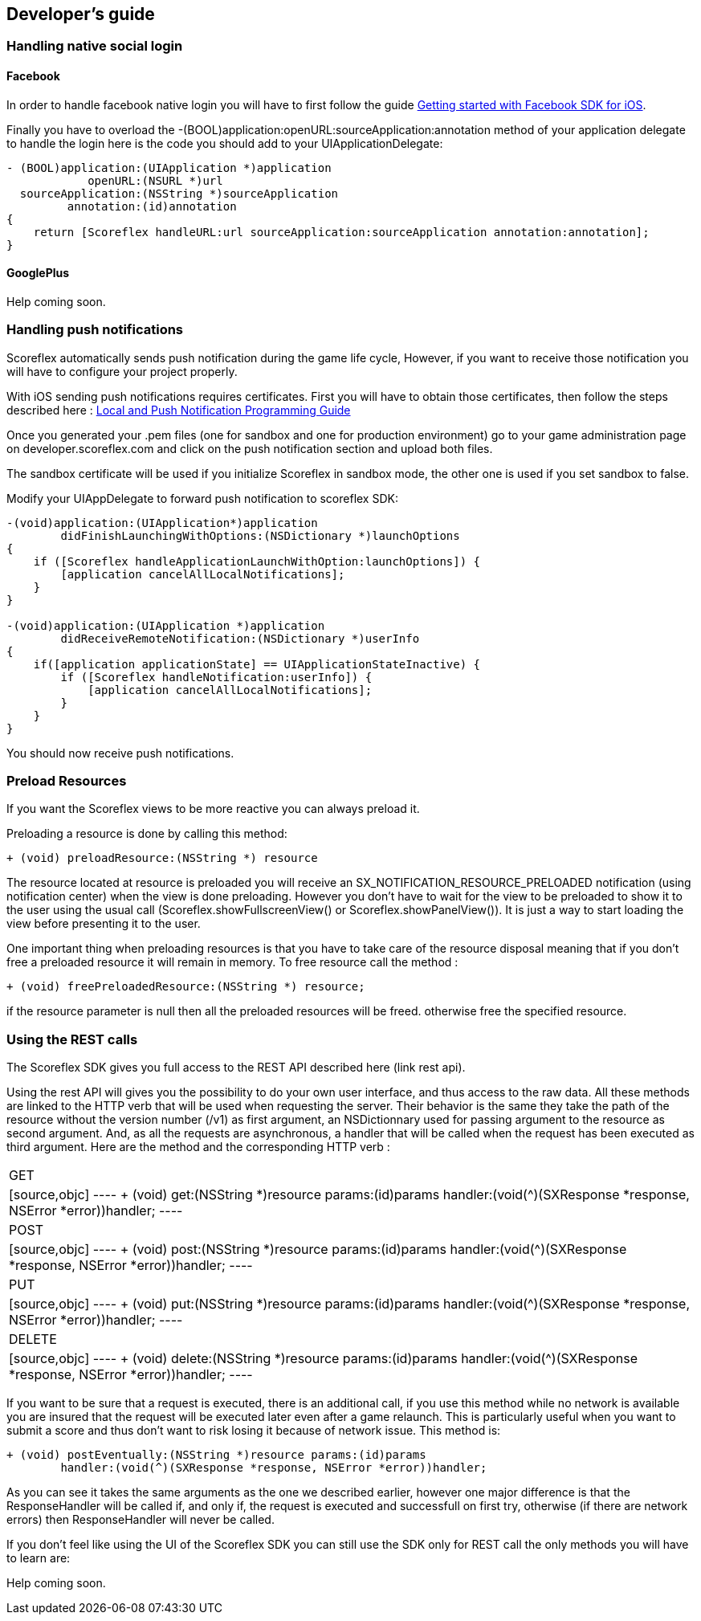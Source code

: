 [[ios-developers-guide]]
[role="chunk-page chunk-toc"]
== Developer's guide

[[ios-developers-guide-handling-native-social-login]]
=== Handling native social login

[[ios-developers-guide-handling-native-social-login-facebook]]
==== Facebook

In order to handle facebook native login you will have to first follow the guide
https://developers.facebook.com/docs/ios/getting-started/[Getting started with Facebook SDK for iOS].

Finally  you have to overload the
+-(BOOL)application:openURL:sourceApplication:annotation+
method of your application delegate to handle the login here is the code
you should add to your +UIApplicationDelegate+:

[source,objc]
----
- (BOOL)application:(UIApplication *)application
            openURL:(NSURL *)url
  sourceApplication:(NSString *)sourceApplication
         annotation:(id)annotation
{
    return [Scoreflex handleURL:url sourceApplication:sourceApplication annotation:annotation];
}
----

[[ios-developers-guide-handling-native-social-login-googleplus]]
==== GooglePlus

// TODO: (Julien)
Help coming soon.

[[ios-developers-guide-handling-push-notifications]]
=== Handling push notifications

Scoreflex automatically sends push notification during the game life
cycle, However, if you want to receive those notification you will have
to configure your project properly.

With iOS sending push notifications requires certificates. First you
will have to obtain those certificates, then follow the steps described
here :
https://developer.apple.com/library/ios/documentation/NetworkingInternet/Conceptual/RemoteNotificationsPG/Chapters/ProvisioningDevelopment.html#//apple_ref/doc/uid/TP40008194-CH104-SW2[Local
and Push Notification Programming Guide]

Once you generated your .pem files (one for sandbox and one for
production environment) go to your game administration page on
developer.scoreflex.com and click on the push notification section and
upload both files.

The sandbox certificate will be used if you initialize Scoreflex in
sandbox mode, the other one is used if you set sandbox to +false+.

Modify your UIAppDelegate to forward push notification to scoreflex SDK:

[source,objc]
----
-(void)application:(UIApplication*)application
        didFinishLaunchingWithOptions:(NSDictionary *)launchOptions
{
    if ([Scoreflex handleApplicationLaunchWithOption:launchOptions]) {
        [application cancelAllLocalNotifications];
    }
}

-(void)application:(UIApplication *)application
        didReceiveRemoteNotification:(NSDictionary *)userInfo
{
    if([application applicationState] == UIApplicationStateInactive) {
        if ([Scoreflex handleNotification:userInfo]) {
            [application cancelAllLocalNotifications];
        }
    }
}
----

You should now receive push notifications.

[[ios-developers-guide-preload-resources]]
=== Preload Resources

If you want the Scoreflex views to be more reactive you can always preload it.

Preloading a resource is done by calling this method:

[source,objc]
----
+ (void) preloadResource:(NSString *) resource
----

// TODO: FIXME: Copy-pasted from Android, but not adapted: after "usual call".

The resource located at +resource+ is preloaded you will receive an
+SX_NOTIFICATION_RESOURCE_PRELOADED+ notification (using notification center)
when the view is done preloading. However you don’t have to wait for the
view to be preloaded to show it to the user using the usual call
(+Scoreflex.showFullscreenView()+ or +Scoreflex.showPanelView()+). It is just
a way to start loading the view before presenting it to the user.

One important thing when preloading resources is that you have to take
care of the resource disposal meaning that if you don’t free a preloaded
resource it will remain in memory. To free resource call the method :

[source,objc]
----
+ (void) freePreloadedResource:(NSString *) resource;
----

if the +resource+ parameter is +null+ then all the preloaded resources
will be freed. otherwise free the specified resource.

[[ios-developers-guide-using-rest-calls]]
=== Using the REST calls

The Scoreflex SDK gives you full access to the REST API described here
(link rest api).

Using the rest API will gives you the possibility to do your own user
interface, and thus access to the raw data. All these methods are linked
to the HTTP verb that will be used when requesting the server. Their
behavior is the same they take the path of the resource without the
version number (+/v1+) as first argument, an +NSDictionnary+ used for
passing argument to the resource as second argument. And, as all the
requests are asynchronous, a handler that will be called when the
request has been executed as third argument. Here are the method and the
corresponding HTTP verb :

[cols="1,5asciidoc"]
|===
|GET
|[source,objc]
----
+ (void) get:(NSString *)resource params:(id)params
        handler:(void(^)(SXResponse *response, NSError *error))handler;
----

|POST
|[source,objc]
----
+ (void) post:(NSString *)resource params:(id)params
        handler:(void(^)(SXResponse *response, NSError *error))handler;
----

|PUT
|[source,objc]
----
+ (void) put:(NSString *)resource params:(id)params
        handler:(void(^)(SXResponse *response, NSError *error))handler;
----

|DELETE
|[source,objc]
----
+ (void) delete:(NSString *)resource params:(id)params
        handler:(void(^)(SXResponse *response, NSError *error))handler;
----
|===

If you want to be sure that a request is executed, there is an
additional call, if you use this method while no network is available
you are insured that the request will be executed later even after a
game relaunch. This is particularly useful when you want to submit a
score and thus don’t want to risk losing it because of network issue.
This method is:

[source,objc]
----
+ (void) postEventually:(NSString *)resource params:(id)params
        handler:(void(^)(SXResponse *response, NSError *error))handler;
----

As you can see it takes the same arguments as the one we described
earlier, however one major difference is that the +ResponseHandler+ will
be called if, and only if, the request is executed and successfull on
first try, otherwise (if there are network errors) then +ResponseHandler+
will never be called.

If you don't feel like using the UI of the Scoreflex SDK you can still
use the SDK only for REST call the only methods you will have to learn
are:

// TODO: (Julien)
Help coming soon.
